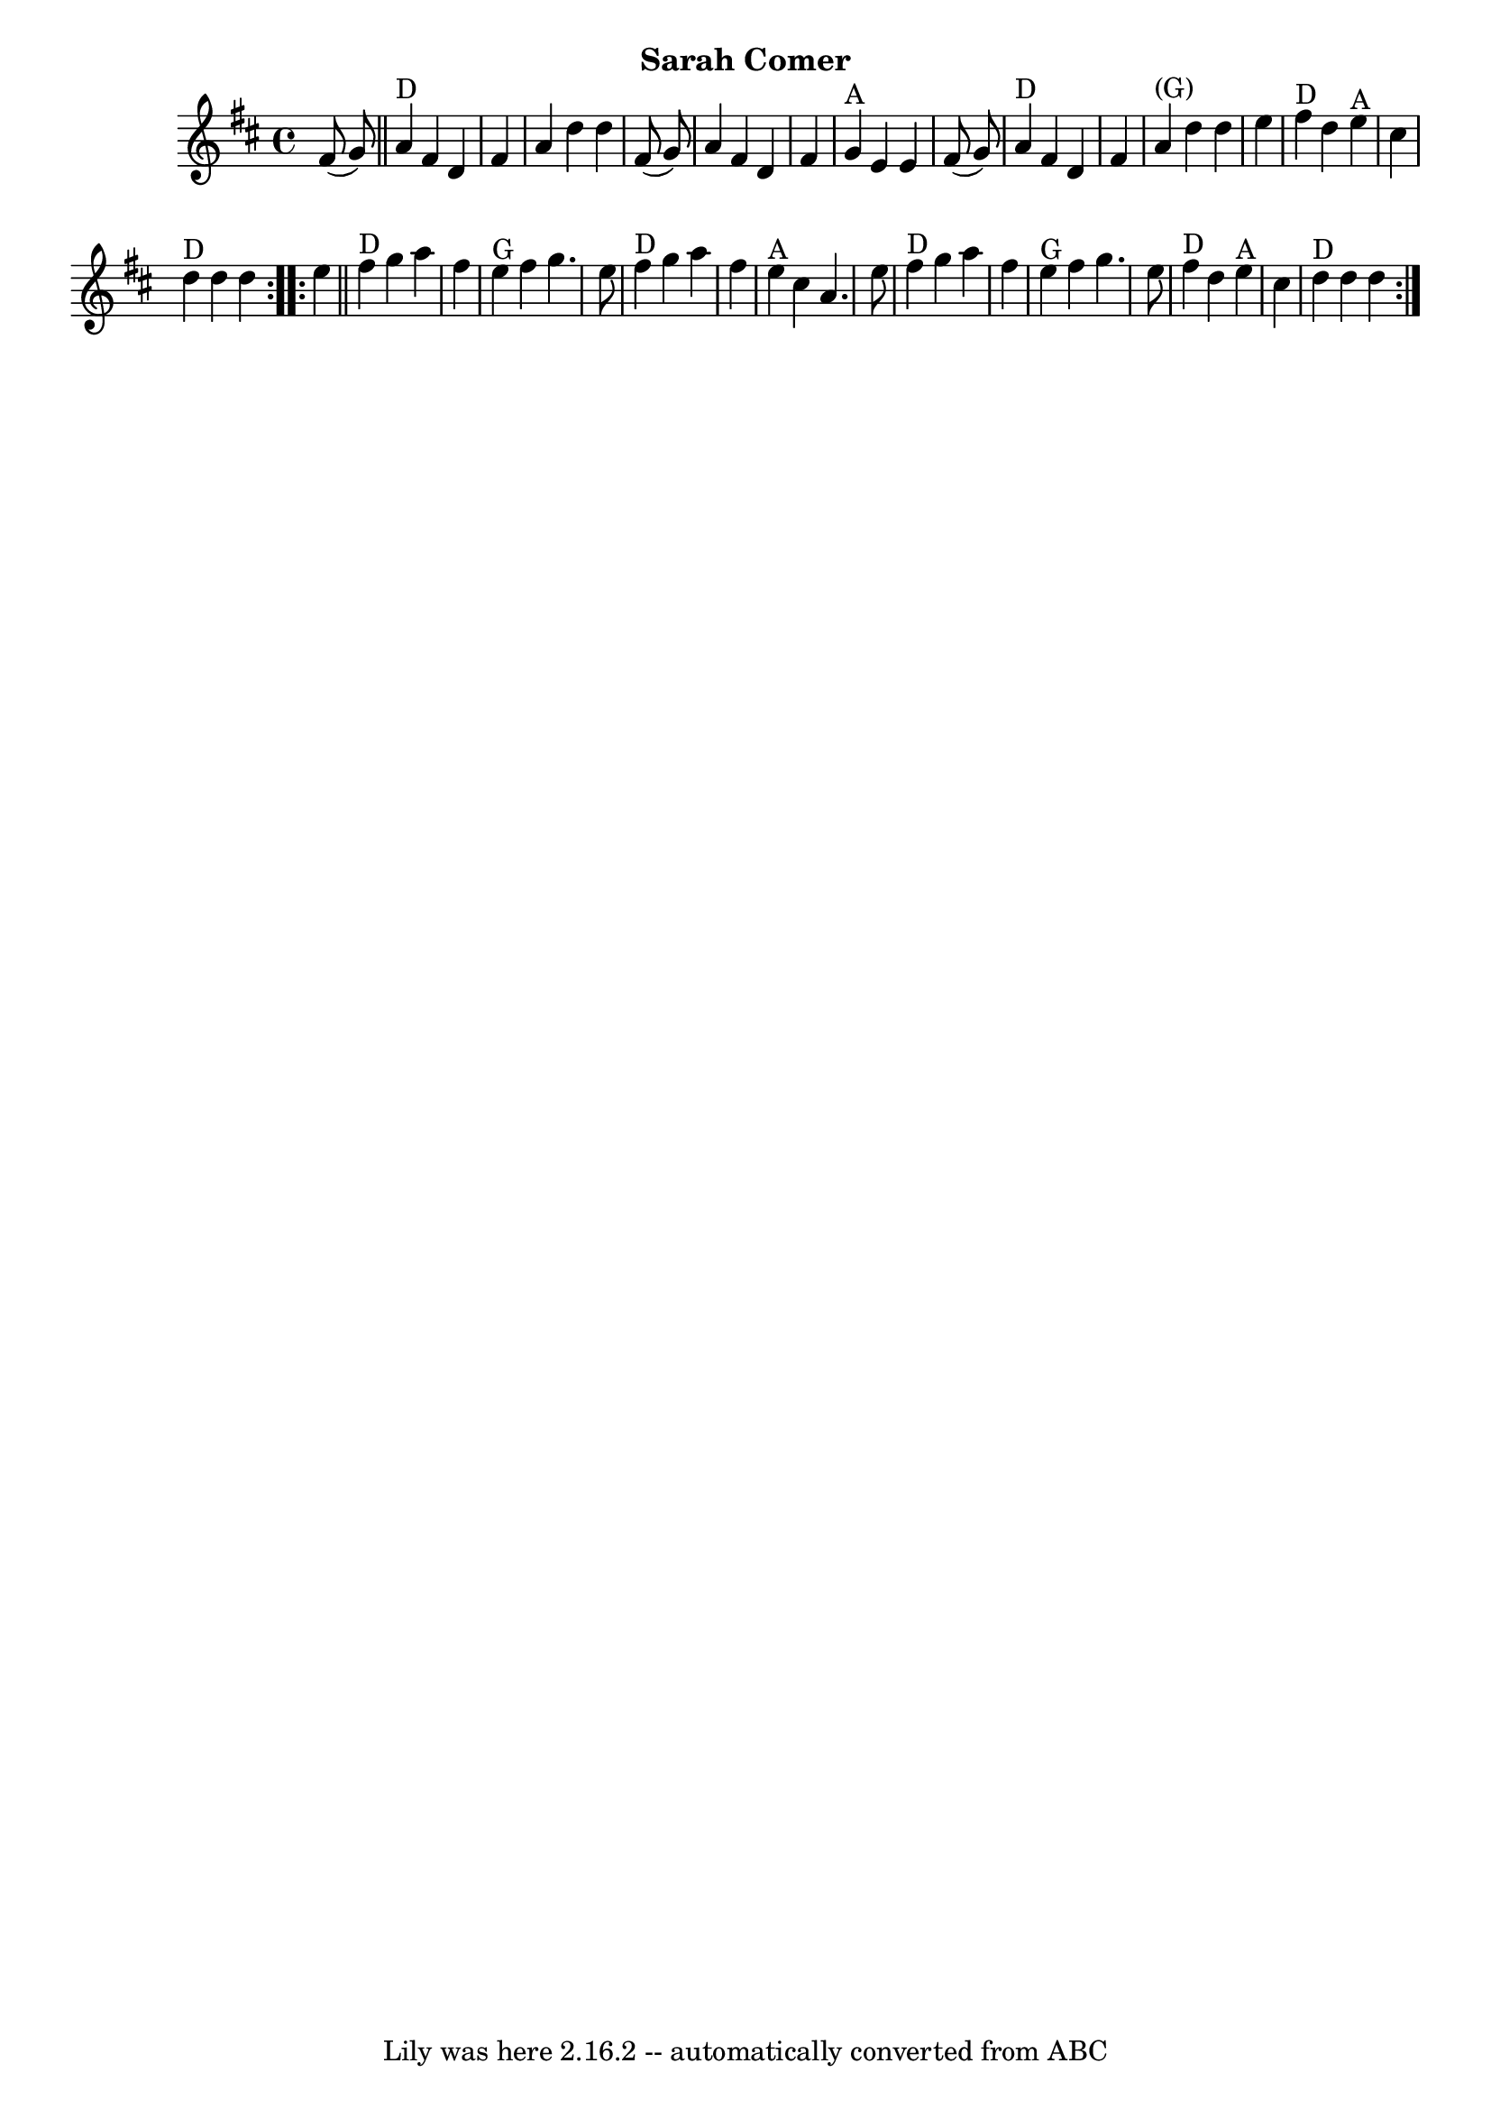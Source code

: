 \version "2.7.40"
\header {
	crossRefNumber = "3"
	footnotes = ""
	subtitle = "Sarah Comer"
	tagline = "Lily was here 2.16.2 -- automatically converted from ABC"
}
voicedefault =  {
\set Score.defaultBarType = "empty"

\time 4/4 \key d \major   \repeat volta 2 {   fis'8 (   g'8  -)   \bar "||"     
a'4 ^"D"   fis'4    d'4    fis'4    \bar "|"   a'4    d''4    d''4    fis'8 (   
g'8  -)   \bar "|"   a'4    fis'4    d'4    fis'4    \bar "|"     g'4 ^"A"   
e'4    e'4    fis'8 (   g'8  -)   \bar "|"       a'4 ^"D"   fis'4    d'4    
fis'4    \bar "|"     a'4 ^"(G)"   d''4    d''4    e''4    \bar "|"     fis''4 
^"D"   d''4      e''4 ^"A"   cis''4    \bar "|"     d''4 ^"D"   d''4    d''4    
}     \repeat volta 2 {   e''4    \bar "||"     fis''4 ^"D"   g''4    a''4    
fis''4    \bar "|"     e''4 ^"G"   fis''4    g''4.    e''8    \bar "|"     
fis''4 ^"D"   g''4    a''4    fis''4    \bar "|"     e''4 ^"A"   cis''4    a'4. 
   e''8    \bar "|"       fis''4 ^"D"   g''4    a''4    fis''4    \bar "|"     
e''4 ^"G"   fis''4    g''4.    e''8    \bar "|"     fis''4 ^"D"   d''4      
e''4 ^"A"   cis''4    \bar "|"     d''4 ^"D"   d''4    d''4    }   
}

\score{
    <<

	\context Staff="default"
	{
	    \voicedefault 
	}

    >>
	\layout {
	}
	\midi {}
}
